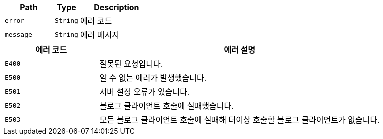 [cols="2,1,3"]
|===
|Path|Type|Description

|`+error+`
|`+String+`
|에러 코드

|`+message+`
|`+String+`
|에러 메시지
|===

[cols="1,3"]
|===
|에러 코드|에러 설명

|`+E400+`
|잘못된 요청입니다.

|`+E500+`
|알 수 없는 에러가 발생했습니다.

|`+E501+`
|서버 설정 오류가 있습니다.

|`+E502+`
|블로그 클라이언트 호출에 실패했습니다.

|`+E503+`
|모든 블로그 클라이언트 호출에 실패해 더이상 호출할 블로그 클라이언트가 없습니다.
|===
